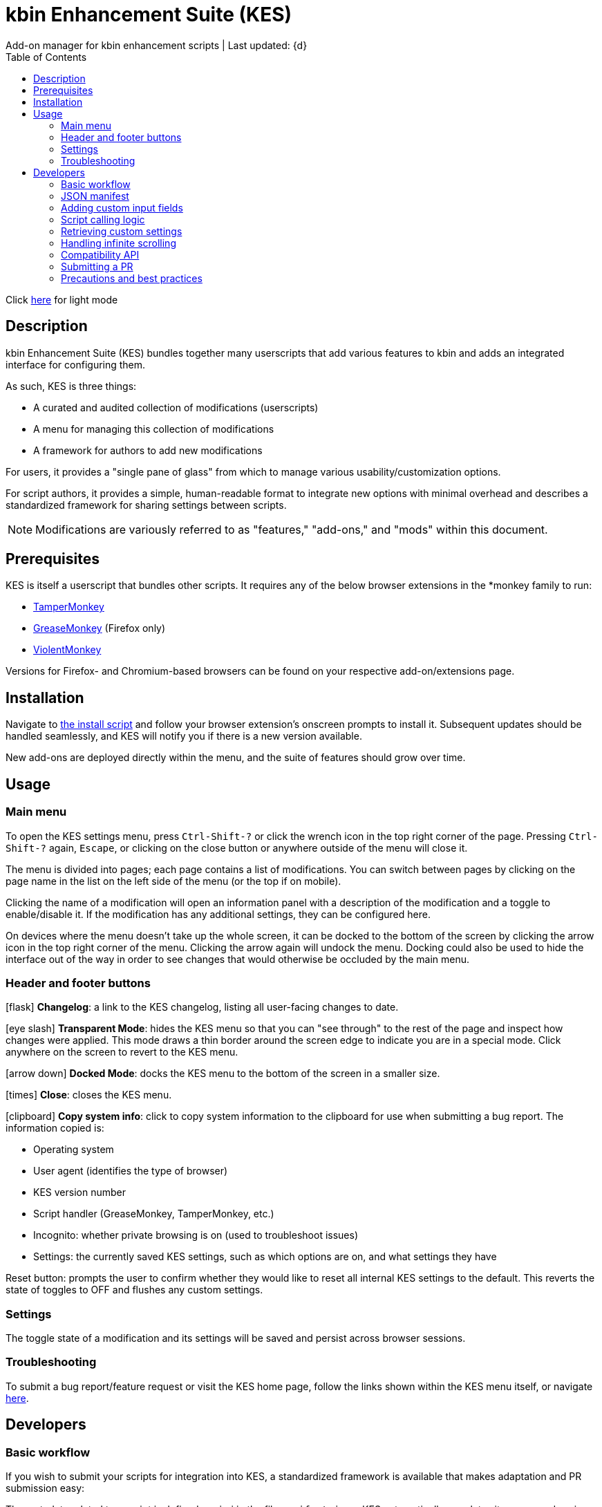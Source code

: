 :nofooter:
:toc: left
:stylesheet: dark.css
:icons: font
:iconfont-remote:
:iconfont-cdn: https://cdnjs.cloudflare.com/ajax/libs/font-awesome/6.4.0/css/all.min.css

= kbin Enhancement Suite (KES)
Add-on manager for kbin enhancement scripts | Last updated: {d}

Click https://aclist.github.io/kes/kes.html[here] for light mode

== Description

kbin Enhancement Suite (KES) bundles together many userscripts that add various features to kbin and adds an integrated interface for configuring them.

As such, KES is three things:

- A curated and audited collection of modifications (userscripts)
- A menu for managing this collection of modifications
- A framework for authors to add new modifications

For users, it provides a "single pane of glass" from which to manage various usability/customization options.

For script authors, it provides a simple, human-readable format to integrate new options with minimal overhead and describes a
standardized framework for sharing settings between scripts.

[NOTE]
Modifications are variously referred to as "features," "add-ons," and "mods" within this document.

== Prerequisites

KES is itself a userscript that bundles other scripts. It requires any of the below
browser extensions in the *monkey family to run:

- https://www.tampermonkey.net/[TamperMonkey]
- https://addons.mozilla.org/en-US/firefox/addon/greasemonkey/[GreaseMonkey] (Firefox only)
- https://violentmonkey.github.io/[ViolentMonkey]

Versions for Firefox- and Chromium-based browsers can be found on your respective add-on/extensions page.

== Installation

Navigate to https://github.com/aclist/kbin-kes/raw/main/kes.user.js[the install script] and
follow your browser extension's onscreen prompts to install it. Subsequent updates should be handled
seamlessly, and KES will notify you if there is a new version available.

New add-ons are deployed directly within the menu, and the suite of features should grow over time.

== Usage

=== Main menu
To open the KES settings menu, press `Ctrl-Shift-?` or click the wrench icon in the top right corner of the page.
Pressing `Ctrl-Shift-?` again, `Escape`, or clicking on the close button or anywhere outside of the menu will close it.

The menu is divided into pages; each page contains a list of modifications.
You can switch between pages by clicking on the page name in the list on the left side of the menu (or the top if on mobile).

Clicking the name of a modification will open an information panel with a description of the modification and a toggle to enable/disable it.
If the modification has any additional settings, they can be configured here.

On devices where the menu doesn't take up the whole screen, it can be docked to the bottom of the screen by clicking the arrow
icon in the top right corner of the menu. Clicking the arrow again will undock the menu. Docking could also be used to hide the interface
out of the way in order to see changes that would otherwise be occluded by the main menu.

=== Header and footer buttons

icon:flask[] **Changelog**: a link to the KES changelog, listing all user-facing changes to date.

icon:eye-slash[] **Transparent Mode**: hides the KES menu so that you can "see through" to the rest of the page and inspect how changes were applied.
This mode draws a thin border around the screen edge to indicate you are in a special mode. Click anywhere on the screen to revert to
the KES menu.

icon:arrow-down[] **Docked Mode**: docks the KES menu to the bottom of the screen in a smaller size.

icon:times[] **Close**: closes the KES menu.

icon:clipboard[] **Copy system info**: click to copy system information to the clipboard for use when submitting a bug report. The information copied is:

- Operating system
- User agent (identifies the type of browser)
- KES version number
- Script handler (GreaseMonkey, TamperMonkey, etc.)
- Incognito: whether private browsing is on (used to troubleshoot issues)
- Settings: the currently saved KES settings, such as which options are on, and what settings they have

Reset button: prompts the user to confirm whether they would like to reset all internal KES settings to the default. This reverts the state of toggles to
OFF and flushes any custom settings.

=== Settings
The toggle state of a modification and its settings will be saved and persist across browser sessions.

=== Troubleshooting

To submit a bug report/feature request or visit the KES home page, follow the links shown within the KES menu itself, or navigate
https://github.com/aclist/kbin-kes/issues/new/choose[here].

== Developers

=== Basic workflow
If you wish to submit your scripts for integration into KES, a standardized framework is available that
makes adaptation and PR submission easy:

The metadata related to a script is defined a priori in the file `manifest.json`. KES automatically populates
its pages and assigns your add-on to the category requested, filling its contents with the fields and values you set.

1. Set up an entrypoint function in the script which enables/disables it (See <<Script calling logic>>)
2. Receive a boolean toggle argument from KES passed to the above function indicating
whether the user has toggled the script on or off
3. If the script defines custom input fields, use the `getModSettings()` function exposed by KES
with your script's namespace as the argument (See <<Retrieving custom settings>>). If you wish to call internal GreaseMonkey API
functions, see <<Compatibility API>> for details on cross-compatibility and some utility functions that facilitate this.
4. Parse the resulting settings object for your desired keys and use these settings in the business
logic of your script

Detailed explanations follow.

=== JSON manifest

`manifest.json` consists of an array of objects that each represent an add-on, that is, an atomic
feature provided by a function in a third-party userscript.
Add-ons must be given a globally unique entrypoint function name and, if using custom input fields,
a globally unique namespace.

If the add-on requires custom input fields like select, radio, or
other https://developer.mozilla.org/en-US/docs/Web/HTML/Element/input[input types], they can be added under
the `fields` array, one custom field per object.

The namespace is used to store settings under a localStorage object, which is used to share
settings between KES and third-party add-ons, or between third-party add-ons.


.localStorage
----
Storage {
    "kes-settings": <1>
        '{
            "addMail":true,
            "initMags":true,
            "magInstanceEntry":true,
            "hideDownvotes":true,
            "hideUpvotes":true,
            "updateTime":true,
            "changeLogo":false,
            "dock":"up",
            "checksInit":true
        }',
    codehighlights: '{"style":"gruvbox"}', <2>
    languagefilter: '{"filter":"English"}',
    mail: '{"type":"Text","text":"PM","state":"on"}',
    timestamp: '{"offset":"Local time","state":"on"}',
    length: 6
}
----

<1> In the above example, KES has saved the state of eight add-ons, seven of which are enabled by the user.
In addition, it has stored the position of the KES window to `up`. (This is not controlled by third party add-ons.)
<2> Finally, the four add-ons `codehighlights`, `languagefilter`, `mail`, and `timestamp` have respectively saved
their own settings in custom namespaces. (The other three add-ons did not request any custom settings fields.)

KES handles toggling of add-ons and passes their boolean state to the recipient script on pageload events and mutations to the thread/post content area.

The recipient script therefore does not need to poll this state or watch for page changes, as it is called as an internal function of KES when needed.

The only responsibilities of the recipient script are:

- Handle setup and teardown of the desired logic (show/hide elements, apply/unapply styling)
- Parse its own namespace under localStorage and retrieve custom settings. To facilitate this, KES provides the `getModSettings()` function. See <<Retrieving custom settings>>.

.manifest.json
----
  {
    "name": "Add mail",
    "author": "shazbot",
    "version": "0.1.0",
    "label": "Add mail icon",
    "desc": "Add mail link to usernames if on kbin.social",
    "login": false,
    "recurs": true, <1>
    "link": "mypage.dotcom",
    "link_label" "My link"
    "entrypoint": "addMail",
    "namespace": "mail", <2>
    "fields": [ <3>
      {
        "type": "radio",
        "initial": "Text",
        "key": "type",
        "label": "Label type",
	"values": [
		"Text",
		"Icon"
	]
      },
      { <4>
        "type": "text",
        "initial": "PM",
        "key": "text",
        "label": "Link label"
      }
    ],
    "page": "general" <5>
  }
----
<1> If the user has enabled lazy loading (infinite scroll) and the add-on is expected to modify these new threads and/or comments, setting this value to true will ensure that the script is applied again.
<2> A globally unique namespace under which the script's custom field settings are stored.
<3> See <<Adding custom input fields>>. In the above example, the descriptive text 'Label type' will be printed on one line, followed by a line break, then two radio buttons respectively labeled 'Text' and 'Icon', in that order,
separated by line breaks, with the 'Text' radio button initially selected. The initial value of 'Text' will be saved under the `mail.type` key (i.e., prefer a text label instead of an icon) and updated if the user changes the radio button.
<4> This is followed by a descriptive label reading 'Link label', a line break,
and then a textarea initially set to the string 'PM', with this value stored under the `mail.text` key. In this example, the link label might be used by the recipient script if `mail.type` was set to `Text`. KES is agnostic to how these settings are parsed and merely populates the fields.
As far as KES is concerned, functionality of one field does not depend on another; it is up to the author to add additional fields if necessary.
<5> The contents of the metadata and custom fields will be added to the 'General' page of the sidebar under the feature label 'Add mail icon'. Available pages can be seen within the file `ui.json`.

.basic metadata
[%autowidth]
|===
|Key|Optional?|Type|Value

|name||string|An internal, "official" name of the add-on, possibly more verbose than the user-facing string
|author||single author: string; multiple authors: array of strings
a|The author of the add-on. This is user-facing and links back to the named profile on kbin. If you are on an instance other than kbin.social, include the full `@<user>@<instance>` designation here
|version||string|An internal version number
|label||string|A short, descriptive name of the feature, used when printing it in the list of options. This
functions as the "name" of the feature seen by users
|desc||string|A user-facing description of what the feature does
|login||boolean
a|Whether the option requires being logged into the site to function/display correctly. `true` and `false` will respectively be styled to the user-facing strings "yes" and "no"
|recurs||boolean
a|If the feature should recur and apply to new elements in the tree in the event of DOM changes
to the content area, such as new posts or threads when lazy load (infinite scrolling) is enabled
|entrypoint||string|A globally unique entrypoint function in the recipient script used to toggle the feature
on or off.
|namespace|yes|string|A globally unique namespace used if the add-on exposes custom input fields (see below).
This namespace is used when parsing localStorage
|link|yes|string|A link to external content, such as a web site or help file
|link_label|yes|string|A user-facing label for the link above
|fields|yes|string|An array of objects containing custom input fields
|===

=== Adding custom input fields

Custom input fields are themselves optional, but if the `fields` array above has been declared, it must be filled with the requisite keys below.

.The fields array
[%autowidth]
|===
|Key|Optional?|Type|Value

|type||string
a|The input field type. Available types are `select`, `radio`, `checkbox`, `reset`, and miscellaneous single-value types defined https://developer.mozilla.org/en-US/docs/Web/HTML/Element/input[here]. If using `reset`, limit to one per script.
|initial||string (if checkbox, bool)|The initial value the field is set to
|key||string
a|A unique key for this setting, stored under the object namespace defined in Table 1. This key is parsed by the recipient script in the format `namespace.key` in order to extract user-defined settings
|label|yes|string|A descriptive label of what the setting does, printed above the input field. If stacking multiple options above each other, such as checkboxes, omitting the label field and adding a single one in the first object is supported.
|values
a|required if `type` is `select` or `radio`|array of strings|If the type is `select` or `radio`, an array of user-facing labels, which also function as values, used to populate each option
|checkbox_label
a|required if `type` is `checkbox`|string|A user-facing label printed to the right of a checkbox
|min
a|required if `type` is `range` or `number`|int|The minimum value in the range
|max
a|required if `type` is `range` or `number`|int|The maximum value in the range
|step
a|optional if `type` is `number`|int|The interval by which to increment/decrement the range
|show_value|required if `type` is `range`|bool|Whether to print the current numerical value of the range slider
|catch_reset
a|required if `type` is `reset`|array of strings|The verbatim names of input field keys that should respond to reset button events. When a reset
button is pressed, those named fields will reset to their `initial` values

|===

=== Script calling logic
A number of pre-existing examples can be found under the `/mods` directory of the repository.

KES calls the recipient script via the entrypoint function defined in `manifest.json` with a boolen argument.
----
function toggleOn(){
   let el = document.querySelector('.myelement')
   if (!el) {
       document.body.appendChild(el);
   }
}
function toggleOff(){
   $('.myelement').hide();
}
function myEntryPoint(toggle) {
    if (toggle)
        toggleOn();
    } else {
        toggleOff();
}
----

Bear in mind that if you have defined custom input fields, such as choosing between different label/icon types or supporting custom strings, or
when an infinite scroll event occurs (<<Handling infinite scrolling>>), KES may attempt to call the entrypoint function again and apply the new settings.

Therefore, if the element being modified already exists, you should add logic to either override its current value or return gracefully, as seen in the boilerplate examples above and below.
Otherwise, the same element may be created multiple times.

=== Retrieving custom settings

Parsing your script's settings is as simple as calling `getModSettings()` with the desired namespace and applying those accordingly.

You can also leverage this function to retrieve the settings of other scripts for more synergistic functionality.

----
let myNs = "mymod";
let settings = getModSettings(myNs);
let color = settings["color"];
let mydiv = document.querySelector("mydiv");
mydiv.style.cssText = "background-color:" + color;
----

Taking the example function from an earlier section, we can combine it with the above to ensure
that if the element does not exist, it is created, and if it does exist, it is updated with the
latest setting the user applied. With this basic flow, a user can change colors/labels/other parameters
within the KES menu and see them updated immediately.

----
function toggleOn(){
   let el = document.querySelector('.myelement')
   if (!el) {
       document.body.appendChild(el);
   }
   el.style.cssText = "bacground-color:" + color;
}
----
=== Handling infinite scrolling

The `recurs` boolean (see <<JSON manifest>>) is used to specify whether the script's entrypoint function should be called again when
the thread (`'[data-controller="subject-list"]\'`) or post content area (`'#comments'`) have DOM changes. This allows your mod to be applied again in the event of post replies, new threads being loaded in,
et cetera.

Simply set this value in the manifest and the script will be called automatically and applied to the new content.

There is no need to include additional onload event listeners or mutation observers to the script itself or watch for page events, as they are handled
at the top level by KES.


=== Compatibility API

For compatibility between *monkey extensions, KES provides a shim function called `safeGM()` into which GM API commands can be passed.
safeGM accepts the name of a GM API function and its respective arguments. Under the hood, safeGM merely passes the function call to the respective
GM API prefix depending on whether the extension uses the underscore namespace or the GM 4.0 Promise API.

In addition, safeGM natively reimplements some function calls that were dropped in GM 4.0 but are available in other extensions (as of this
writing, `GM_addStyle`).

.addStyle()
----
function addCustomCSS (css) {
    const style = document.createElement('style');
    style.innerHTML = css;
    document.head.appendChild(style);
}
----

These changes happen invisibly when calling safeGM, so it is enough to pass one of the function names below with the arguments you would typically pass
to such a function:

- setValue
- getValue
- addStyle
- xmlhttpRequest
- setClipboard

These are the functions currently supported, but more may be added if necessary. Given that KES handles the setting and fetching of configs, we have not
seen many scripts need to leverage extra functionality through GreaseMonkey itself.

Additional, `GM_info` can be invoked using `safeGM("info")` and the properties of the resulting object parsed out, e.g., `safeGM("info").script.version`.

Note that if using `setValue`, `getValue`, and `xmlHttpRequest`, you will need to call safeGM asynchronously and await the results to support GM 4.0. This
should generally not be necessary, as KES handles storage of settings.

Also note that getResourceText is not available in GM 4.0, so in the unlikely event that you need to use this function in a script, rather than defining
`@resource` fields, you should fall back on `xmlhttpRequest`, or in this case, `genericXMLRequest` (outlined below), and parse the results on callback.

Lastly, KES provides a utility function called `genericXMLRequest()` that wraps `xmlhttpRequest` to perform a GET request and obviates setting
up an object: simply pass the remote URL and callback function as arguments and process the response in your callback function.

.genericXMLRequest()
----
function genericXMLRequest (url, callback) {
    safeGM("xmlhttpRequest", {
        method: 'GET',
        url: url,
        onload: callback,
        headers: {
            "User-Agent": "Mozilla/5.0",
            "Accept": "text/xml"
        },

    });
};
----

=== Submitting a PR

1. Clone the repo and prepare a patch against the `testing` branch.

2. If you are submitting a userscript, limit PRs to one per atomic script. If a collection of functions in the script are semantically related to each other, you may
choose to group them into one script, but they must be given unique objects, entrypoints, and namespaces within `manifest.json` (one feature per add-on). Generally speaking, different features should be limited to atomic scripts.

3. Scripts should not wantonly change the appearance and style of the page in the way a CSS theme would.
Limit features to small functionality changes that leverage the advantages of JS over CSS.
KES works best in the aggregate, when its add-ons synergize with each other.

4. For testing purposes, you can define remote resources in the `@require` fields of your local copy of the `kes.user.js` headers when debugging, but the PR itself must not include any
modifications to this file or to the `VERSION` file. Only submit a modified `manifest.json` and add your script to the `/mods` directory.

5. Ensure that the `entrypoint` and `namespace` (if applicable) defined in `manifest.json` are globally unique.

6. If your script has external dependencies (`@require`) that are not included in KES, please request these to be added when making the PR so that they
can be added at the top level. Note that jQuery is provided by default and can be used to reduce the verbosity of your script.

[NOTE]
If you are submitting a PR changing an internal feature of KES itself, feel free to include changes to other files than the above.

=== Precautions and best practices

- Prefer private functions and local variables to reduce the possibility of collisions

Bear in mind that KES ingests all of the script functions together into its scope, so unique identifiers are important.
While scripts are integration tested before deployment, you can make the testing process easier by using unique names and limiting the available
scope.

- No need to handle extra event listeners

Unless you are creating a special button or widget triggering on, e.g., clicks, there is no need to actively watch the page for changes (like `onload`), as KES
handles this for you and will apply your changes accordingly in the event of infinite scrolling, reload events, etc.

- Aim for minimal, concise features that do one simple thing well

Most scripts can be ported over as-is with little or no changes, but remember that KES is designed to take the complexity of setup out of the
equation, allowing many small mods to be incorporated and synergize with each other. It is enough to create an entrypoint function that triggers some
changes, request the desired UI via the JSON manifest, and the rest should work out of the box. Therefore, think of scripts as atomic features rather than
complex workflows; scripts that make highly opinionated changes or themselves create complex menus may be difficult to adapt.

- If changing colors on a page, it is best to respect kbin's internal themes by using the variables provided. These can be explored under the `var(--kbin-*)` prefix.
A number of variables for success, alerts, backgrounds, text, hover, etc. are provided. These map to different colors within the theme a user has selected. If you hardcode
an element to a specific color, there is a high likelihood it may not be visible on a dark or light theme, respectively.

==== Conventions
- MUST: 4-space indentation on *.js files
- MUST: 2-space indentation on *.json files
- MUST: space before function paren
- MUST: space before code blocks
- MUST NOT: comma dangle
- MUST NOT: spaces in curly objects
- PREFER: 80 line width

See `.eslintrc.json` in the repository root for details.

- PREFER: https://www.conventionalcommits.org/en/v1.0.0/[conventional commits]
